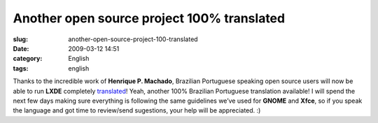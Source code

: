 Another open source project 100% translated
###########################################
:slug: another-open-source-project-100-translated
:date: 2009-03-12 14:51
:category: English
:tags: english

Thanks to the incredible work of **Henrique P. Machado**, Brazilian
Portuguese speaking open source users will now be able to run **LXDE**
completely `translated <http://pootle.lxde.bsnet.se/pt_BR/lxde/>`__!
Yeah, another 100% Brazilian Portuguese translation available! I will
spend the next few days making sure everything is following the same
guidelines we’ve used for **GNOME** and **Xfce**, so if you speak the
language and got time to review/send sugestions, your help will be
appreciated. :)
